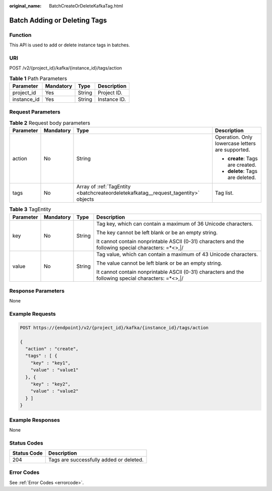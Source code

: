 :original_name: BatchCreateOrDeleteKafkaTag.html

.. _BatchCreateOrDeleteKafkaTag:

Batch Adding or Deleting Tags
=============================

Function
--------

This API is used to add or delete instance tags in batches.

URI
---

POST /v2/{project_id}/kafka/{instance_id}/tags/action

.. table:: **Table 1** Path Parameters

   =========== ========= ====== ============
   Parameter   Mandatory Type   Description
   =========== ========= ====== ============
   project_id  Yes       String Project ID.
   instance_id Yes       String Instance ID.
   =========== ========= ====== ============

Request Parameters
------------------

.. table:: **Table 2** Request body parameters

   +-----------------+-----------------+------------------------------------------------------------------------------------+--------------------------------------------------+
   | Parameter       | Mandatory       | Type                                                                               | Description                                      |
   +=================+=================+====================================================================================+==================================================+
   | action          | No              | String                                                                             | Operation. Only lowercase letters are supported. |
   |                 |                 |                                                                                    |                                                  |
   |                 |                 |                                                                                    | -  **create**: Tags are created.                 |
   |                 |                 |                                                                                    |                                                  |
   |                 |                 |                                                                                    | -  **delete**: Tags are deleted.                 |
   +-----------------+-----------------+------------------------------------------------------------------------------------+--------------------------------------------------+
   | tags            | No              | Array of :ref:`TagEntity <batchcreateordeletekafkatag__request_tagentity>` objects | Tag list.                                        |
   +-----------------+-----------------+------------------------------------------------------------------------------------+--------------------------------------------------+

.. _batchcreateordeletekafkatag__request_tagentity:

.. table:: **Table 3** TagEntity

   +-----------------+-----------------+-----------------+------------------------------------------------------------------------------------------------------+
   | Parameter       | Mandatory       | Type            | Description                                                                                          |
   +=================+=================+=================+======================================================================================================+
   | key             | No              | String          | Tag key, which can contain a maximum of 36 Unicode characters.                                       |
   |                 |                 |                 |                                                                                                      |
   |                 |                 |                 | The key cannot be left blank or be an empty string.                                                  |
   |                 |                 |                 |                                                                                                      |
   |                 |                 |                 | It cannot contain nonprintable ASCII (0-31) characters and the following special characters: =*<>,|/ |
   +-----------------+-----------------+-----------------+------------------------------------------------------------------------------------------------------+
   | value           | No              | String          | Tag value, which can contain a maximum of 43 Unicode characters.                                     |
   |                 |                 |                 |                                                                                                      |
   |                 |                 |                 | The value cannot be left blank or be an empty string.                                                |
   |                 |                 |                 |                                                                                                      |
   |                 |                 |                 | It cannot contain nonprintable ASCII (0-31) characters and the following special characters: =*<>,|/ |
   +-----------------+-----------------+-----------------+------------------------------------------------------------------------------------------------------+

Response Parameters
-------------------

None

Example Requests
----------------

.. code-block:: text

   POST https://{endpoint}/v2/{project_id}/kafka/{instance_id}/tags/action

   {
     "action" : "create",
     "tags" : [ {
       "key" : "key1",
       "value" : "value1"
     }, {
       "key" : "key2",
       "value" : "value2"
     } ]
   }

Example Responses
-----------------

None

Status Codes
------------

=========== =======================================
Status Code Description
=========== =======================================
204         Tags are successfully added or deleted.
=========== =======================================

Error Codes
-----------

See :ref:`Error Codes <errorcode>`.
